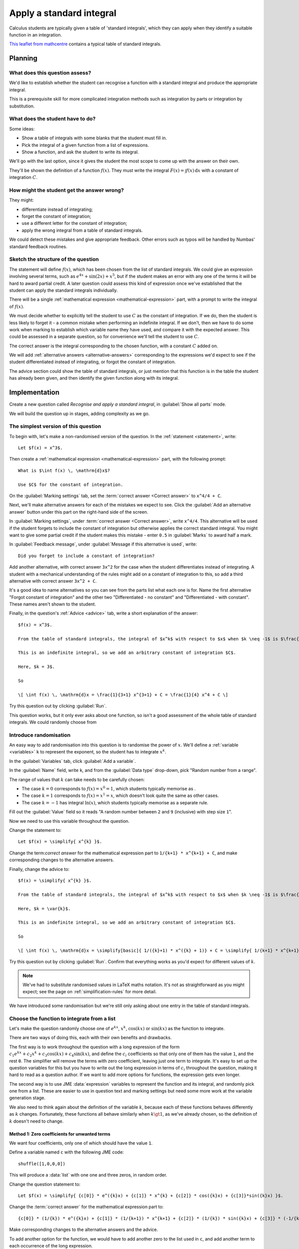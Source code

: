 Apply a standard integral
-------------------------

Calculus students are typically given a table of 'standard integrals', which they can apply when they identify a suitable function in an integration.

`This leaflet from mathcentre <https://www.mathcentre.ac.uk/resources/Engineering%20maths%20first%20aid%20kit/latexsource%20and%20diagrams/8_7.pdf>`_ contains a typical table of standard integrals.

Planning
########

What does this question assess?
===============================

We'd like to establish whether the student can recognise a function with a standard integral and produce the appropriate integral.

This is a prerequisite skill for more complicated integration methods such as integration by parts or integration by substitution.

What does the student have to do?
=================================

Some ideas:

* Show a table of integrals with some blanks that the student must fill in. 
* Pick the integral of a given function from a list of expressions.
* Show a function, and ask the student to write its integral.

We'll go with the last option, since it gives the student the most scope to come up with the answer on their own.

They'll be shown the definition of a function :math:`f(x)`.
They must write the integral :math:`F(x) = \int f(x) \, \mathrm{d}x` with a constant of integration :math:`C`.

How might the student get the answer wrong?
===========================================

They might:

* differentiate instead of integrating;
* forget the constant of integration;
* use a different letter for the constant of integration;
* apply the wrong integral from a table of standard integrals.

We could detect these mistakes and give appropriate feedback.
Other errors such as typos will be handled by Numbas' standard feedback routines.

Sketch the structure of the question
====================================

The statement will define :math:`f(x)`, which has been chosen from the list of standard integrals.
We could give an expression involving several terms, such as :math:`e^{4x} + \sin(2x) + x^5`, but if the student makes an error with any one of the terms it will be hard to award partial credit.
A later question could assess this kind of expression once we've established that the student can apply the standard integrals individually.

There will be a single :ref:`mathematical expression <mathematical-expression>` part, with a prompt to write the integral of :math:`f(x)`.

We must decide whether to explicitly tell the student to use :math:`C` as the constant of integration.
If we do, then the student is less likely to forget it - a common mistake when performing an indefinite integral.
If we don't, then we have to do some work when marking to establish which variable name they have used, and compare it with the expected answer.
This could be assessed in a separate question, so for convenience we'll tell the student to use :math:`C`.

The correct answer is the integral corresponding to the chosen function, with a constant :math:`C` added on.

We will add :ref:`alternative answers <alternative-answers>` corresponding to the expressions we'd expect to see if the student differentiated instead of integrating, or forgot the constant of integration.

The advice section could show the table of standard integrals, or just mention that this function is in the table the student has already been given, and then identify the given function along with its integral.

Implementation
##############

Create a new question called *Recognise and apply a standard integral*, in :guilabel:`Show all parts` mode.

We will build the question up in stages, adding complexity as we go.

The simplest version of this question
=====================================

To begin with, let's make a non-randomised version of the question. In the :ref:`statement <statement>`, write::

    Let $f(x) = x^3$.

Then create a :ref:`mathematical expression <mathematical-expression>` part, with the following prompt::

    What is $\int f(x) \, \mathrm{d}x$?

    Use $C$ for the constant of integration.

On the :guilabel:`Marking settings` tab, set the :term:`correct answer <Correct answer>` to ``x^4/4 + C``.

Next, we'll make alternative answers for each of the mistakes we expect to see.
Click the :guilabel:`Add an alternative answer` button under this part on the right-hand side of the screen.

In :guilabel:`Marking settings`, under :term:`correct answer <Correct answer>`, write ``x^4/4``.
This alternative will be used if the student forgets to include the constant of integration but otherwise applies the correct standard integral.
You might want to give some partial credit if the student makes this mistake - enter ``0.5`` in :guilabel:`Marks` to award half a mark.

In :guilabel:`Feedback message`, under :guilabel:`Message if this alternative is used`, write::

    Did you forget to include a constant of integration?

Add another alternative, with correct answer ``3x^2`` for the case when the student differentiates instead of integrating.
A student with a mechanical understanding of the rules might add on a constant of integration to this, so add a third alternative with correct answer ``3x^2 + C``.

It's a good idea to name alternatives so you can see from the parts list what each one is for.
Name the first alternative "Forgot constant of integration" and the other two "Differentiated - no constant" and "Differentiated - with constant".
These names aren't shown to the student.

Finally, in the question's :ref:`Advice <advice>` tab, write a short explanation of the answer::

    $f(x) = x^3$.

    From the table of standard integrals, the integral of $x^k$ with respect to $x$ when $k \neq -1$ is $\frac{1}{k+1} x^{k+1}$.

    This is an indefinite integral, so we add an arbitrary constant of integration $C$.
    
    Here, $k = 3$.

    So 

    \[ \int f(x) \, \mathrm{d}x = \frac{1}{3+1} x^{3+1} + C = \frac{1}{4} x^4 + C \]

Try this question out by clicking :guilabel:`Run`.

This question works, but it only ever asks about one function, so isn't a good assessment of the whole table of standard integrals.
We could randomly choose from 

Introduce randomisation
=======================

An easy way to add randomisation into this question is to randomise the power of :math:`x`.
We'll define a :ref:`variable <variables>` ``k`` to represent the exponent, so the student has to integrate :math:`x^k`.

In the :guilabel:`Variables` tab, click :guilabel:`Add a variable`.

In the :guilabel:`Name` field, write ``k``, and from the :guilabel:`Data type` drop-down, pick "Random number from a range".

The range of values that :math:`k` can take needs to be carefully chosen:

* The case :math:`k = 0` corresponds to :math:`f(x) = x^0 = 1`, which students typically memorise as .
* The case :math:`k = 1` corresponds to :math:`f(x) = x^1 = x`, which doesn't look quite the same as other cases.
* The case :math:`k = -1` has integral :math:`\ln(x)`, which students typically memorise as a separate rule.

Fill out the :guilabel:`Value` field so it reads "A random number between ``2`` and ``9`` (inclusive) with step size ``1``".

Now we need to use this variable throughout the question.

Change the statement to::

    Let $f(x) = \simplify{ x^{k} }$.

Change the term:`correct answer` for the mathematical expression part to ``1/{k+1} * x^{k+1} + C``, and make corresponding changes to the alternative answers.

Finally, change the advice to::

    $f(x) = \simplify{ x^{k} }$.

    From the table of standard integrals, the integral of $x^k$ with respect to $x$ when $k \neq -1$ is $\frac{1}{k+1} x^{k+1}$.

    Here, $k = \var{k}$.

    This is an indefinite integral, so we add an arbitrary constant of integration $C$.

    So

    \[ \int f(x) \, \mathrm{d}x = \simplify[basic]{ 1/({k}+1) * x^({k} + 1)} + C = \simplify{ 1/{k+1} * x^{k+1} + C \]

Try this question out by clicking :guilabel:`Run`.
Confirm that everything works as you'd expect for different values of :math:`k`.

.. note::

    We've had to substitute randomised values in LaTeX maths notation.
    It's not as straightforward as you might expect; see the page on :ref:`simplification-rules` for more detail.

We have introduced some randomisation but we're still only asking about one entry in the table of standard integrals.

Choose the function to integrate from a list
============================================

Let's make the question randomly choose one of :math:`e^{kx}`, :math:`x^k`, :math:`\cos(kx)` or :math:`\sin(kx)` as the function to integrate.

There are two ways of doing this, each with their own benefits and drawbacks.

The first way is to work throughout the question with a long expression of the form :math:`c_1 e^{kx} + c_2x^k + c_3\cos(kx) + c_4\sin(kx)`, and define the :math:`c_i` coefficients so that only one of them has the value ``1``, and the rest ``0``.
The simplifier will remove the terms with zero coefficient, leaving just one term to integrate.
It's easy to set up the question variables for this but you have to write out the long expression in terms of :math:`c_i` throughout the question, making it hard to read as a question author.
If we want to add more options for functions, the expression gets even longer.

The second way is to use JME :data:`expression` variables to represent the function and its integral, and randomly pick one from a list.
These are easier to use in question text and marking settings but need some more work at the variable generation stage.

We also need to think again about the definition of the variable :math:`k`, because each of these functions behaves differently as :math:`k` changes.
Fortunately, these functions all behave similarly when :math:`k \gt 1`, as we've already chosen, so the definition of :math:`k` doesn't need to change.

Method 1: Zero coefficients for unwanted terms
^^^^^^^^^^^^^^^^^^^^^^^^^^^^^^^^^^^^^^^^^^^^^^

We want four coefficients, only one of which should have the value ``1``.

Define a variable named ``c`` with the following JME code::

    shuffle([1,0,0,0])

This will produce a :data:`list` with one one and three zeros, in random order.

Change the question statement to::

    Let $f(x) = \simplify{ {c[0]} * e^({k}x) + {c[1]} * x^{k} + {c[2]} * cos({k}x) + {c[3]}*sin({k}x) }$.

Change the :term:`correct answer` for the mathematical expression part to::

    {c[0]} * (1/{k}) * e^({k}x) + {c[1]} * (1/{k+1}) * x^{k+1} + {c[2]} * (1/{k}) * sin({k}x) + {c[3]} * (-1/{k}) * cos({k}x)

Make corresponding changes to the alternative answers and the advice.

To add another option for the function, we would have to add another zero to the list used in ``c``, and add another term to each occurrence of the long expression.

You can see `a completed example of this method at numbas.mathcentre.ac.uk <https://numbas.mathcentre.ac.uk/question/68978/recognise-and-apply-a-standard-integral-random-coefficients-version/>`__.

Method 2: Sub-expressions
^^^^^^^^^^^^^^^^^^^^^^^^^

We want to randomly pick a function from a list of options, and substitute in the coefficient ``k``.

Each option has three parts: the function to present as :math:`f(x)`, its integral, and its derivative.
(The derivative will be used for the alternative answer which catches the case where the student differentiates instead of integrating)

Define a variable ``scenarios``, with the following :guilabel:`JME code` definition::

    [
      [ "x^k",      "1/(k+1)*x^(k+1)", "k^x^(k-1)"   ],
      [ "e^(k*x)",  "1/k * e^(k*x)",   "k*e^(k*x)"   ],
      [ "sin(k*x)", "-1/k * cos(k*x)", "k*cos(k*x)"  ],
      [ "cos(k*x)", "1/k * sin(k*x)",  "-k*sin(k*x)" ]
    ] 

This variable has four entries, each of which is a list containing three strings of JME code.

Next, a variable ``scenario`` will pick one of these at random::

    random(scenarios)

Construct a sub-expression representing :math:`f(x)` by defining a variable named ``function`` as follows::

    substitute(
        ["k": k],
        expression(scenario[0])
    )

This takes the first element in the chosen ``scenario``, converts it to a :data:`expression` value, then substitutes the value of ``k`` into it.

Check that the variable preview shows an expression such as ``e^(2x)`` for the value of ``function``.

Add two more variables, ``integral`` and ``derivative``, with definitions similar to that of ``function`` but using ``scenario[1]`` and ``scenario[2]`` respectively.

Change the question statement::

    Let $f(x) = \var{function}$.

Set the correct answer for the mathematical expression part to::

    {integral} + C

Make corresponding changes to the alternative answers.

For the advice, it would be helpful to give the student the generic form of their function, as it would appear in the table of standard integrals.
For this, define a new variable ``generic_function``::

    expression(scenario[0])

and another variable ``generic_integral``::

    expression(scenario[1])

Finally, rewrite the advice::

    $f(x) = \var{ {function} }$.

    The integral of $\var{generic_function}$ with respect to $x$ is $\var{generic_integral}$.

    This is an indefinite integral, so we add an arbitrary constant of integration $C$.

    Here, $k = \var{k}$, so

    \[ \int f(x) \, \mathrm{d}x = \var{ {integral} } + C \] 

You can see `a completed example of this method at numbas.mathcentre.ac.uk <https://numbas.mathcentre.ac.uk/question/68977/recognise-and-apply-a-standard-integral-subexpressions-version/>`__.

Evaluation
##########

This question shows the student a randomly-chosen function to integrate, and gives appropriate feedback in response to some common mistakes.

This question uses:

* A :ref:`mathematical expression part <mathematical-expression>` to mark an expression entered by the student.
* The ``\var`` and ``\simplify`` commands to `substitute randomised values into LaTeX code <simpification-rules>`.
* :ref:`Alternative answers <alternative-answers>` to recognise answers corresponding to common mistakes and give appropriate feedback.
* :ref:`JME Sub-expressions <jme-fns-subexpressions>` to randomly choose from a list of available functions, and substitute in a randomised value.

For students who have trouble answering this question, you could add an :ref:`information only <information-only>` part as a :term:`step <Steps>` containing either a link to the table of standard integrals, or the table itself.

A good question to follow this one might give the student an expression involving multiple terms to integrate, or use variables other than :math:`x` to check the depth of the student's understanding of symbolic integration.
